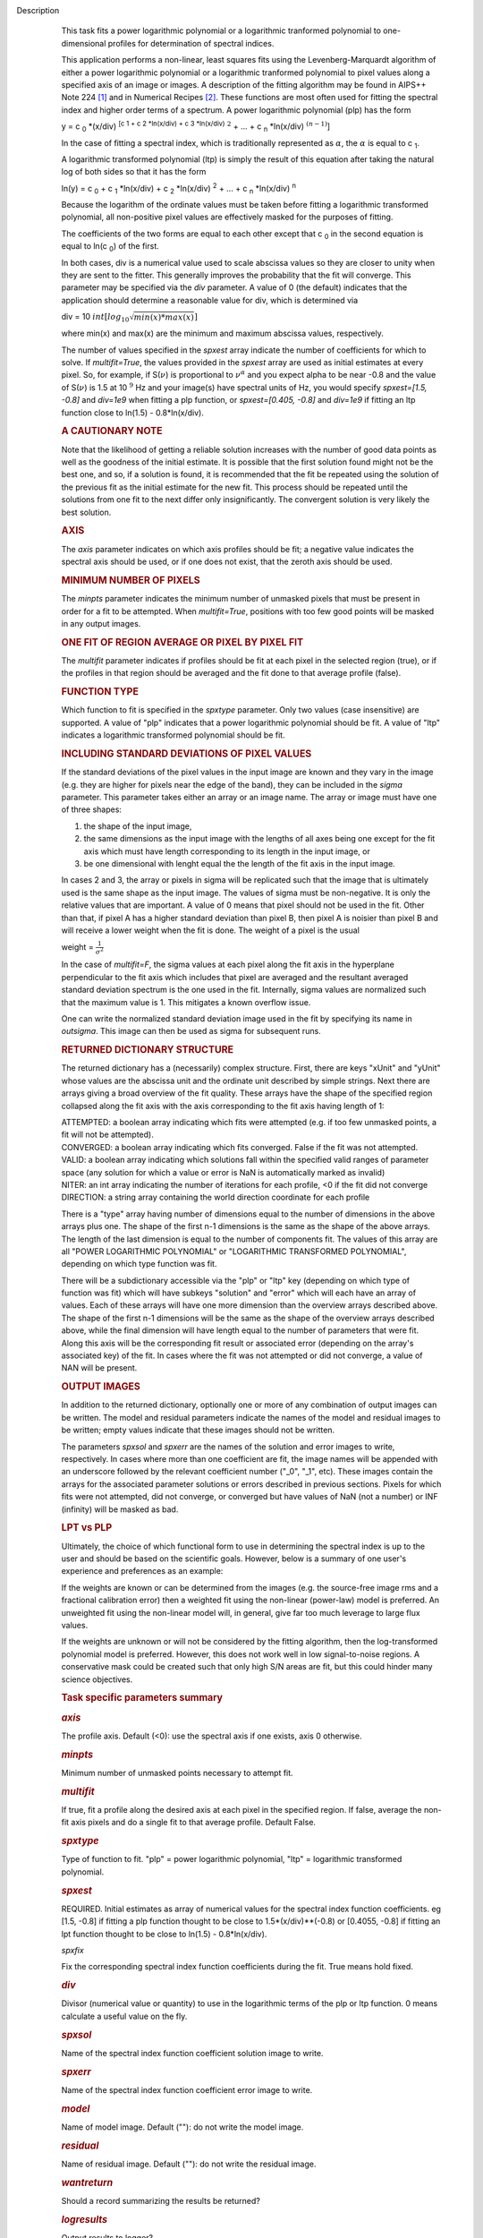 Description
      This task fits a power logarithmic polynomial or a logarithmic
      tranformed polynomial to one-dimensional profiles for
      determination of spectral indices.

      This application performs a non-linear, least squares fits using
      the Levenberg-Marquardt algorithm of either a power logarithmic
      polynomial or a logarithmic tranformed polynomial to pixel values
      along a specified axis of an image or images. A description of the
      fitting algorithm may be found in AIPS++ Note 224 `[1] <#cit1>`__
      and in Numerical Recipes `[2] <#cit2>`__. These functions are most
      often used for fitting the spectral index and higher order terms
      of a spectrum. A power logarithmic polynomial (plp) has the form

      y = c :sub:`0` \*(x/div) :sup:`[c 1 + c 2 \*ln(x/div) +
      c 3 \*ln(x/div)` :math:`^2` + ... +
      c :sub:`n` \*ln(x/div) :math:`^{(n-1)}`]

      In the case of fitting a spectral index, which is traditionally
      represented as :math:`\alpha`, the :math:`\alpha` is equal to
      c :sub:`1`.

      A logarithmic transformed polynomial (ltp) is simply the result of
      this equation after taking the natural log of both sides so that
      it has the form

      ln(y) = c :sub:`0` + c :sub:`1` \*ln(x/div) +
      c :sub:`2` \*ln(x/div) :sup:`2` + ... +
      c :sub:`n` \*ln(x/div) :sup:`n`

      Because the logarithm of the ordinate values must be taken before
      fitting a logarithmic transformed polynomial, all non-positive
      pixel values are effectively masked for the purposes of fitting.

      The coefficients of the two forms are equal to each other except
      that c :sub:`0` in the second equation is equal to
      ln(c :sub:`0`) of the first.

      In both cases, div is a numerical value used to scale abscissa
      values so they are closer to unity when they are sent to the
      fitter. This generally improves the probability that the fit will
      converge. This parameter may be specified via the *div* parameter.
      A value of 0 (the default) indicates that the application should
      determine a reasonable value for div, which is determined via

      div = 10 :math:`int[log_{10}\sqrt{min(x)*max(x)}]`

      where min(x) and max(x) are the minimum and maximum abscissa
      values, respectively.

      The number of values specified in the *spxest* array indicate the
      number of coefficients for which to solve. If *multifit=True*, the
      values provided in the *spxest* array are used as initial
      estimates at every pixel. So, for example, if S(:math:`\nu`) is
      proportional to :math:`\nu^{\alpha}` and you expect alpha to be
      near -0.8 and the value of S(:math:`\nu`) is 1.5 at 10 :math:`^9`
      Hz and your image(s) have spectral units of Hz, you would specify
      *spxest=[1.5, -0.8]* and *div=1e9* when fitting a plp function, or
      *spxest=[0.405, -0.8]* and *div=1e9* if fitting an ltp function
      close to ln(1.5) - 0.8*ln(x/div).

      .. rubric:: 
         A CAUTIONARY NOTE
         :name: a-cautionary-note

      Note that the likelihood of getting a reliable solution increases
      with the number of good data points as well as the goodness of the
      initial estimate. It is possible that the first solution found
      might not be the best one, and so, if a solution is found, it is
      recommended that the fit be repeated using the solution of the
      previous fit as the initial estimate for the new fit. This process
      should be repeated until the solutions from one fit to the next
      differ only insignificantly. The convergent solution is very
      likely the best solution.

      .. rubric:: AXIS
         :name: axis

      The *axis* parameter indicates on which axis profiles should be
      fit; a negative value indicates the spectral axis should be used,
      or if one does not exist, that the zeroth axis should be used.

      .. rubric:: MINIMUM NUMBER OF PIXELS
         :name: minimum-number-of-pixels

      The *minpts* parameter indicates the minimum number of unmasked
      pixels that must be present in order for a fit to be attempted.
      When *multifit=True*, positions with too few good points will be
      masked in any output images.

      .. rubric:: ONE FIT OF REGION AVERAGE OR PIXEL BY PIXEL FIT
         :name: one-fit-of-region-average-or-pixel-by-pixel-fit

      The *multifit* parameter indicates if profiles should be fit at
      each pixel in the selected region (true), or if the profiles in
      that region should be averaged and the fit done to that average
      profile (false).

      .. rubric:: FUNCTION TYPE
         :name: function-type

      Which function to fit is specified in the *spxtype* parameter.
      Only two values (case insensitive) are supported. A value of "plp"
      indicates that a power logarithmic polynomial should be fit. A
      value of "ltp" indicates a logarithmic transformed polynomial
      should be fit.

      .. rubric:: INCLUDING STANDARD DEVIATIONS OF PIXEL VALUES
         :name: including-standard-deviations-of-pixel-values

      If the standard deviations of the pixel values in the input image
      are known and they vary in the image (e.g. they are higher for
      pixels near the edge of the band), they can be included in the
      *sigma* parameter. This parameter takes either an array or an
      image name. The array or image must have one of three shapes:

      #. the shape of the input image,
      #. the same dimensions as the input image with the lengths of all
         axes being one except for the fit axis which must have length
         corresponding to its length in the input image, or
      #. be one dimensional with lenght equal the the length of the fit
         axis in the input image.

      In cases 2 and 3, the array or pixels in sigma will be replicated
      such that the image that is ultimately used is the same shape as
      the input image. The values of sigma must be non-negative. It is
      only the relative values that are important. A value of 0 means
      that pixel should not be used in the fit. Other than that, if
      pixel A has a higher standard deviation than pixel B, then pixel A
      is noisier than pixel B and will receive a lower weight when the
      fit is done. The weight of a pixel is the usual

      weight = :math:`\frac{1}{\sigma^2}`

      In the case of *multifit=F*, the sigma values at each pixel along
      the fit axis in the hyperplane perpendicular to the fit axis which
      includes that pixel are averaged and the resultant averaged
      standard deviation spectrum is the one used in the fit.
      Internally, sigma values are normalized such that the maximum
      value is 1. This mitigates a known overflow issue.

      One can write the normalized standard deviation image used in the
      fit by specifying its name in *outsigma*. This image can then be
      used as sigma for subsequent runs.

      .. rubric:: RETURNED DICTIONARY STRUCTURE
         :name: returned-dictionary-structure

      The returned dictionary has a (necessarily) complex structure.
      First, there are keys "xUnit" and "yUnit" whose values are the
      abscissa unit and the ordinate unit described by simple strings.
      Next there are arrays giving a broad overview of the fit quality.
      These arrays have the shape of the specified region collapsed
      along the fit axis with the axis corresponding to the fit axis
      having length of 1:

      | ATTEMPTED: a boolean array indicating which fits were attempted
        (e.g. if too few unmasked points, a fit will not be attempted).
      | CONVERGED: a boolean array indicating which fits converged.
        False if the fit was not attempted.
      | VALID: a boolean array indicating which solutions fall within
        the specified valid ranges of parameter space (any solution for
        which a value or error is NaN is automatically marked as
        invalid)
      | NITER: an int array indicating the number of iterations for each
        profile, <0 if the fit did not converge
      | DIRECTION: a string array containing the world direction
        coordinate for each profile

      There is a "type" array having number of dimensions equal to the
      number of dimensions in the above arrays plus one. The shape of
      the first n-1 dimensions is the same as the shape of the above
      arrays. The length of the last dimension is equal to the number of
      components fit. The values of this array are all "POWER
      LOGARITHMIC POLYNOMIAL" or "LOGARITHMIC TRANSFORMED POLYNOMIAL",
      depending on which type function was fit.

      There will be a subdictionary accessible via the "plp" or "ltp"
      key (depending on which type of function was fit) which will have
      subkeys "solution" and "error" which will each have an array of
      values. Each of these arrays will have one more dimension than the
      overview arrays described above. The shape of the first n-1
      dimensions will be the same as the shape of the overview arrays
      described above, while the final dimension will have length equal
      to the number of parameters that were fit. Along this axis will be
      the corresponding fit result or associated error (depending on the
      array's associated key) of the fit. In cases where the fit was not
      attempted or did not converge, a value of NAN will be present.

      .. rubric:: OUTPUT IMAGES
         :name: output-images

      In addition to the returned dictionary, optionally one or more of
      any combination of output images can be written. The model and
      residual parameters indicate the names of the model and residual
      images to be written; empty values indicate that these images
      should not be written.

      The parameters *spxsol* and *spxerr* are the names of the solution
      and error images to write, respectively. In cases where more than
      one coefficient are fit, the image names will be appended with an
      underscore followed by the relevant coefficient number ("_0",
      "_1", etc). These images contain the arrays for the associated
      parameter solutions or errors described in previous sections.
      Pixels for which fits were not attempted, did not converge, or
      converged but have values of NaN (not a number) or INF (infinity)
      will be masked as bad.

      .. rubric:: LPT vs PLP
         :name: lpt-vs-plp

      Ultimately, the choice of which functional form to use in
      determining the spectral index is up to the user and should be
      based on the scientific goals. However, below is a summary of one
      user's experience and preferences as an example:

      If the weights are known or can be determined from the images
      (e.g. the source-free image rms and a fractional calibration
      error) then a weighted fit using the non-linear (power-law) model
      is preferred. An unweighted fit using the non-linear model will,
      in general, give far too much leverage to large flux values.

      If the weights are unknown or will not be considered by the
      fitting algorithm, then the log-transformed polynomial model is
      preferred. However, this does not work well in low signal-to-noise
      regions. A conservative mask could be created such that only high
      S/N areas are fit, but this could hinder many science objectives.



       

      .. rubric:: Task specific parameters summary
         :name: task-specific-parameters-summary

      .. rubric:: *axis*
         :name: axis-1

      The profile axis. Default (<0): use the spectral axis if one
      exists, axis 0 otherwise.

      .. rubric:: *minpts*
         :name: minpts

      Minimum number of unmasked points necessary to attempt fit.

      .. rubric:: *multifit*
         :name: multifit

      If true, fit a profile along the desired axis at each pixel in the
      specified region. If false, average the non-fit axis pixels and do
      a single fit to that average profile. Default False.

      .. rubric:: *spxtype*
         :name: spxtype

      Type of function to fit. "plp" = power logarithmic polynomial,
      "ltp" = logarithmic transformed polynomial.

      .. rubric:: *spxest*
         :name: spxest

      REQUIRED. Initial estimates as array of numerical values for the
      spectral index function coefficients. eg [1.5, -0.8] if fitting a
      plp function thought to be close to 1.5*(x/div)**(-0.8) or
      [0.4055, -0.8] if fitting an lpt function thought to be close to
      ln(1.5) - 0.8*ln(x/div).

      *spxfix*

      Fix the corresponding spectral index function coefficients during
      the fit. True means hold fixed.

      .. rubric:: *div*
         :name: div

      Divisor (numerical value or quantity) to use in the logarithmic
      terms of the plp or ltp function. 0 means calculate a useful value
      on the fly.

      .. rubric:: *spxsol*
         :name: spxsol

      Name of the spectral index function coefficient solution image to
      write.

      .. rubric:: *spxerr*
         :name: spxerr

      Name of the spectral index function coefficient error image to
      write.

      .. rubric:: *model*
         :name: model

      Name of model image. Default (""): do not write the model image.

      .. rubric:: *residual*
         :name: residual

      Name of residual image. Default (""): do not write the residual
      image.

      .. rubric:: *wantreturn*
         :name: wantreturn

      Should a record summarizing the results be returned?

      .. rubric:: *logresults*
         :name: logresults

      Output results to logger?

      .. rubric:: *logfile*
         :name: logfile

      File in which to log results. Default is not to write a logfile.

      .. rubric:: *append*
         :name: append

      Append results to logfile? Logfile must be specified. Default is
      to append. False means overwrite existing file if it exists.

      .. rubric:: *sigma*
         :name: sigma

      Standard deviation array or image name(s).

      .. rubric:: *outsigma*
         :name: outsigma

      Name of output image used for standard deviation. Ignored if sigma
      is empty.


   Bibliography
         :sup:`1. Brouw, Wim, 1999
         (` `Web <http://www.astron.nl/casacore/trunk/casacore/doc/notes/224.html>`__ :sup:`)` `<#ref-cit1>`__

         :sup:`2. W.H. Press et al. 1988, Cambridge University Press
         (` `PDF <http://www2.units.it/ipl/students_area/imm2/files/Numerical_Recipes.pdf>`__ :sup:`)` `<#ref-cit2>`__
